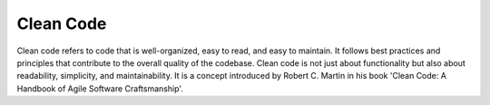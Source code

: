 .. _clean-code:

Clean Code
----------

Clean code refers to code that is well-organized, easy to read, and easy to maintain. It follows best practices and principles that contribute to the overall quality of the codebase. Clean code is not just about functionality but also about readability, simplicity, and maintainability. It is a concept introduced by Robert C. Martin in his book 'Clean Code: A Handbook of Agile Software Craftsmanship'.
